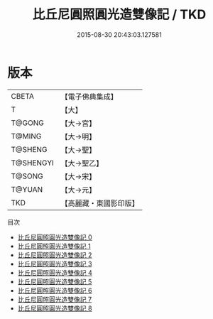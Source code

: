 #+TITLE: 比丘尼圓照圓光造雙像記 / TKD

#+DATE: 2015-08-30 20:43:03.127581
* 版本
 |     CBETA|【電子佛典集成】|
 |         T|【大】     |
 |    T@GONG|【大→宮】   |
 |    T@MING|【大→明】   |
 |   T@SHENG|【大→聖】   |
 | T@SHENGYI|【大→聖乙】  |
 |    T@SONG|【大→宋】   |
 |    T@YUAN|【大→元】   |
 |       TKD|【高麗藏・東國影印版】|
目次
 - [[file:KR6k0044_000.txt][比丘尼圓照圓光造雙像記 0]]
 - [[file:KR6k0044_001.txt][比丘尼圓照圓光造雙像記 1]]
 - [[file:KR6k0044_002.txt][比丘尼圓照圓光造雙像記 2]]
 - [[file:KR6k0044_003.txt][比丘尼圓照圓光造雙像記 3]]
 - [[file:KR6k0044_004.txt][比丘尼圓照圓光造雙像記 4]]
 - [[file:KR6k0044_005.txt][比丘尼圓照圓光造雙像記 5]]
 - [[file:KR6k0044_006.txt][比丘尼圓照圓光造雙像記 6]]
 - [[file:KR6k0044_007.txt][比丘尼圓照圓光造雙像記 7]]
 - [[file:KR6k0044_008.txt][比丘尼圓照圓光造雙像記 8]]

